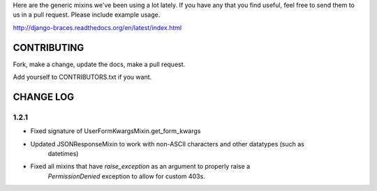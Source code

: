 Here are the generic mixins we've been using a lot lately. If you have any that you find useful, feel free to send them to us in a pull request. Please include example usage.

http://django-braces.readthedocs.org/en/latest/index.html

CONTRIBUTING
============

Fork, make a change, update the docs, make a pull request.

Add yourself to CONTRIBUTORS.txt if you want.

CHANGE LOG
==========

1.2.1
-----

* Fixed signature of UserFormKwargsMixin.get_form_kwargs
* Updated JSONResponseMixin to work with non-ASCII characters and other datatypes (such as 
    datetimes)
* Fixed all mixins that have `raise_exception` as an argument to properly raise a
    `PermissionDenied` exception to allow for custom 403s.
